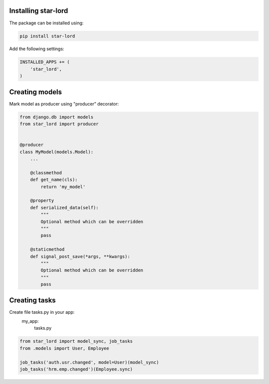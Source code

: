 Installing star-lord
------------------------

The package can be installed using:

.. code-block:: bash

    pip install star-lord

Add the following settings:

.. code-block:: python

    INSTALLED_APPS += (
        'star_lord',
    )


Creating models
---------------

Mark model as producer using "producer" decorator:

.. code-block:: python

    from django.db import models
    from star_lord import producer


    @producer
    class MyModel(models.Model):
        ...

        @classmethod
        def get_name(cls):
            return 'my_model'

        @property
        def serialized_data(self):
            """
            Optional method which can be overridden
            """
            pass

        @staticmethod
        def signal_post_save(*args, **kwargs):
            """
            Optional method which can be overridden
            """
            pass


Creating tasks
---------------
Create file tasks.py in your app:
    my_app:
        tasks.py

.. code-block:: python

    from star_lord import model_sync, job_tasks
    from .models import User, Employee

    job_tasks('auth.usr.changed', model=User)(model_sync)
    job_tasks('hrm.emp.changed')(Employee.sync)


